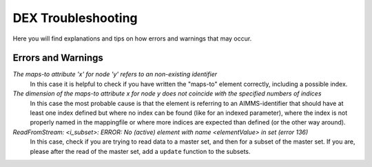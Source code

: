 DEX Troubleshooting
====================

Here you will find explanations and tips on how errors and warnings that may occur. 

Errors and Warnings
---------------------

*The maps-to attribute 'x' for node 'y' refers to an non-existing identifier*
	In this case it is helpful to check if you have written the "maps-to" element correctly, including a possible index.

*The dimension of the maps-to attribute x for node y does not coincide with the specified numbers of indices*
	In this case the most probable cause is that the element is referring to an AIMMS-identifier that should have at least one index defined but where no index can be found (like for an indexed parameter), where the index is not properly named in the mappingfile or where more indices are expected than defined (or the other way around).

*ReadFromStream: <i_subset>: ERROR: No (active) element with name <elementValue> in set (error 136)*
	In this case, check if you are trying to read data to a master set, and then for a subset of the master set. If you are, please after the read of the master set, add a ``update`` function to the subsets. 

